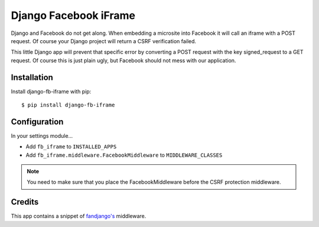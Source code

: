 Django Facebook iFrame
======================

Django and Facebook do not get along. When embedding a microsite into Facebook it will call an iframe with a POST request. Of course your Django project will return a CSRF verification failed.

This little Django app will prevent that specific error by converting a POST request with the key signed_request to a GET request. Of course this is just plain ugly, but Facebook should not mess with our application.


Installation
------------

Install django-fb-iframe with pip::

    $ pip install django-fb-iframe


Configuration
-------------

In your settings module...

* Add ``fb_iframe`` to ``INSTALLED_APPS``
* Add ``fb_iframe.middleware.FacebookMiddleware`` to ``MIDDLEWARE_CLASSES``

.. note::

    You need to make sure that you place the FacebookMiddleware before the CSRF protection middleware.


Credits
------------

This app contains a snippet of `fandjango's <https://github.com/jgorset/fandjango>`_ middleware.